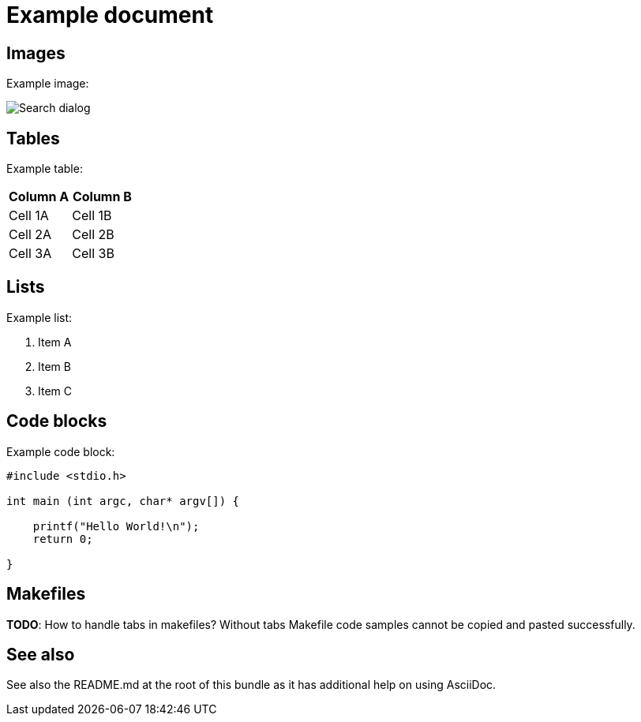 ////
Copyright (c) 2000, 2025 Contributors to the Eclipse Foundation
This program and the accompanying materials
are made available under the terms of the Eclipse Public License 2.0
which accompanies this distribution, and is available at
https://www.eclipse.org/legal/epl-2.0/

SPDX-License-Identifier: EPL-2.0
////

// pull in shared headers, footers, etc
:docinfo: shared

// support image rendering and table of contents within GitHub
ifdef::env-github[]
:imagesdir: ../../images
:toc:
:toc-placement!:
endif::[]

// enable support for button, menu and keyboard macros
:experimental:

// Until ENDOFHEADER the content must match adoc-headers.txt for consistency,
// this is checked by the build in do_generate_asciidoc.sh, which also ensures
// that the checked in html is up to date.
// do_generate_asciidoc.sh can also be used to apply this header to all the
// adoc files.
// ENDOFHEADER

= Example document

toc::[]

== Images

Example image:

image:search.png[Search dialog]

== Tables

Example table:

[options="header"]
|===
|Column A |Column B
|Cell 1A  |Cell 1B
|Cell 2A  |Cell 2B
|Cell 3A  |Cell 3B
|===

== Lists

Example list:

. Item A
. Item B
. Item C

== Code blocks

Example code block:

[source,c]
----
#include <stdio.h>

int main (int argc, char* argv[]) {

    printf("Hello World!\n");
    return 0;

}
----

== Makefiles

*TODO*: How to handle tabs in makefiles? Without tabs Makefile code samples cannot be copied and pasted successfully.

== See also

See also the README.md at the root of this bundle as it has additional help on using AsciiDoc.

